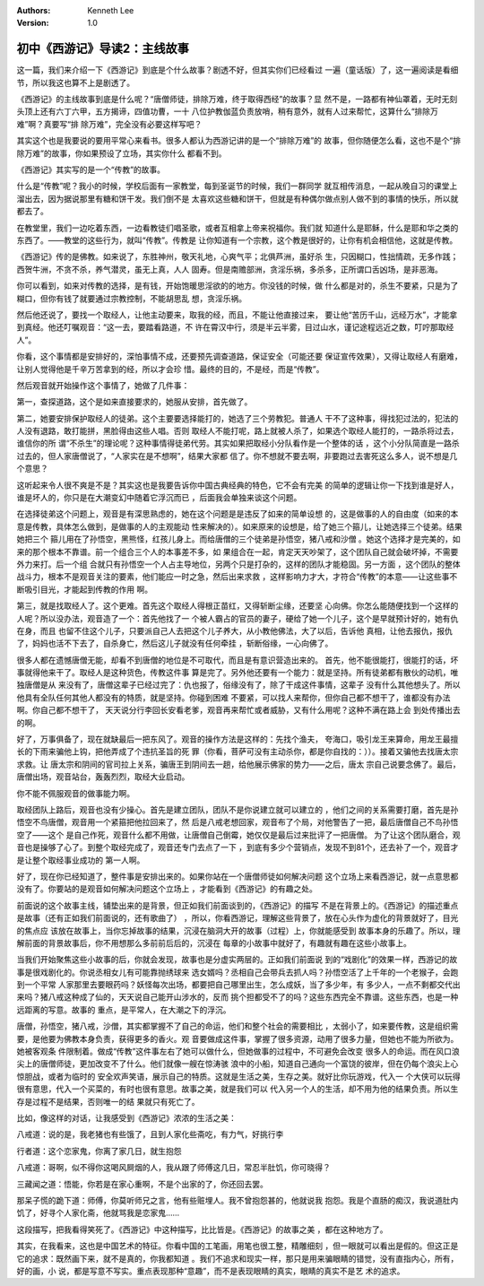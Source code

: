 .. Kenneth Lee 版权所有 2017-2019

:Authors: Kenneth Lee
:Version: 1.0

初中《西游记》导读2：主线故事
*****************************

这一篇，我们来介绍一下《西游记》到底是个什么故事？剧透不好，但其实你们已经看过
一遍（童话版）了，这一遍阅读是看细节，所以我这也算不上是剧透了。

《西游记》的主线故事到底是什么呢？“唐僧师徒，排除万难，终于取得西经”的故事？显
然不是，一路都有神仙罩着，无时无刻头顶上还有六丁六甲，五方揭谛，四值功曹，一十
八位护教伽蓝负责放哨，稍有意外，就有人过来帮忙，这算什么“排除万难”啊？真要写“排
除万难”，完全没有必要这样写吧？

其实这个也是我要说的要用平常心来看书。很多人都认为西游记讲的是一个“排除万难”的
故事，但你随便怎么看，这也不是个“排除万难”的故事，你如果预设了立场，其实你什么
都看不到。

《西游记》其实写的是一个“传教”的故事。

什么是“传教”呢？我小的时候，学校后面有一家教堂，每到圣诞节的时候，我们一群同学
就互相传消息，一起从晚自习的课堂上溜出去，因为据说那里有糖和饼干发。我们倒不是
太喜欢这些糖和饼干，但就是有种偶尔做点别人做不到的事情的快乐，所以就都去了。

在教堂里，我们一边吃着东西，一边看教徒们唱圣歌，或者互相拿上帝来祝福你。我们就
知道什么是耶稣，什么是耶和华之类的东西了。——教堂的这些行为，就叫“传教”。传教是
让你知道有一个宗教，这个教是很好的，让你有机会相信他，这就是传教。

《西游记》传的是佛教。如来说了，东胜神州，敬天礼地，心爽气平；北俱芦洲，虽好杀
生，只因糊口，性拙情疏，无多作践；西贺牛洲，不贪不杀，养气潜灵，虽无上真，人人
固寿。但是南赡部洲，贪淫乐祸，多杀多，正所谓口舌凶场，是非恶海。

你可以看到，如来对传教的选择，是有钱，开始饱暖思淫欲的的地方。你没钱的时候，做
什么都是对的，杀生不要紧，只是为了糊口，但你有钱了就要通过宗教控制，不能胡思乱
想，贪淫乐祸。

然后他还说了，要找一个取经人，让他主动要来，取我的经，而且，不能让他直接过来，
要让他“苦历千山，远经万水”，才能拿到真经。他还叮嘱观音：“这一去，要踏看路道，不
许在霄汉中行，须是半云半雾，目过山水，谨记途程远近之数，叮咛那取经人”。

你看，这个事情都是安排好的，深怕事情不成，还要预先调查道路，保证安全（可能还要
保证宣传效果），又得让取经人有磨难，让别人觉得他是千辛万苦拿到的经，所以才会珍
惜。最终的目的，不是经，而是“传教”。

然后观音就开始操作这个事情了，她做了几件事：

第一，查探道路，这个是如来直接要求的，她服从安排，首先做了。

第二，她要安排保护取经人的徒弟。这个主要要选择能打的，她选了三个劳教犯。普通人
干不了这种事，得找犯过法的，犯法的人没有退路，敢打能拼，黑脸得由这些人唱。否则
取经人不能打呢，路上就被人杀了，如果选个取经人能打的，一路杀将过去，谁信你的所
谓“不杀生”的理论呢？这种事情得徒弟代劳。其实如果把取经小分队看作是一个整体的话
，这个小分队简直是一路杀过去的，但人家唐僧说了，“人家实在是不想啊”，结果大家都
信了。你不想就不要去啊，非要跑过去害死这么多人，说不想是几个意思？

这听起来令人很不爽是不是？其实这也是我要告诉你中国古典经典的特色，它不会有完美
的简单的逻辑让你一下找到谁是好人，谁是坏人的，你只是在大潮变幻中随着它浮沉而已
，后面我会单独来谈这个问题。

在选择徒弟这个问题上，观音是有深思熟虑的，她在这个问题是是违反了如来的简单设想
的，这是做事的人的自由度（如来的本意是传教，具体怎么做到，是做事的人的主观能动
性来解决的）。如来原来的设想是，给了她三个箍儿，让她选择三个徒弟。结果她把三个
箍儿用在了孙悟空，黑熊怪，红孩儿身上。而给唐僧的三个徒弟是孙悟空，猪八戒和沙僧
。她这个选择才是完美的，如来的那个根本不靠谱。前一个组合三个人的本事差不多，如
果组合在一起，肯定天天吵架了，这个团队自己就会破坏掉，不需要外力来打。后一个组
合就只有孙悟空一个人占主导地位，另两个只是打杂的，这样的团队才能稳固。另一方面
，这个团队的整体战斗力，根本不是观音关注的要素，他们能应一时之急，然后出来求救
，这样影响力才大，才符合“传教”的本意——让这些事不断吸引目光，才能起到传教的作用
啊。

第三，就是找取经人了。这个更难。首先这个取经人得根正苗红，又得斩断尘缘，还要坚
心向佛。你怎么能随便找到一个这样的人呢？所以没办法，观音造了一个：首先他找了一
个被人霸占的官员的妻子，硬给了她一个儿子，这个是早就预计好的，她有仇在身，而且
也留不住这个儿子，只要派自己人去把这个儿子养大，从小教他佛法，大了以后，告诉他
真相，让他去报仇，报仇了，妈妈也活不下去了，自杀身亡，然后这儿子就没有任何牵挂
，斩断俗缘，一心向佛了。

很多人都在遗憾唐僧无能，却看不到唐僧的地位是不可取代，而且是有意识营造出来的。
首先，他不能很能打，很能打的话，坏事就得他来干了。取经人是这种货色，传教这件事
算是完了。另外他还要有一个能力：就是坚持。所有徒弟都有散伙的动机，唯独唐僧是从
来没有了，唐僧这辈子已经过完了：仇也报了，俗缘没有了，除了干成这件事情，这辈子
没有什么其他想头了。所以他具有全队任何其他人都没有的特质，就是坚持。你碰到困难
不要紧，可以找人来帮你，但你自己都不想干了，谁都没有办法啊。你自己都不想干了，
天天说分行李回长安看老爹，观音再来帮忙或者威胁，又有什么用呢？这种不满在路上会
到处传播出去的啊。

好了，万事俱备了，现在就缺最后一把东风了。观音的操作方法是这样的：先找个渔夫，
夸海口，吸引龙王来算命，用龙王最擅长的下雨来骗他上钩，把他弄成了个违抗圣旨的死
罪（你看，菩萨可没有主动杀你，都是你自找的：））。接着又骗他去找唐太宗求救。让
唐太宗和阴间的官司拉上关系，骗唐王到阴间去一趟，给他展示佛家的势力——之后，唐太
宗自己说要念佛了。最后，唐僧出场，观音站台，轰轰烈烈，取经大业启动。

你不能不佩服观音的做事能力啊。

取经团队上路后，观音也没有少操心。首先是建立团队，团队不是你说建立就可以建立的
，他们之间的关系需要打磨，首先是孙悟空不鸟唐僧，观音用一个紧箍把他拉回来了，然
后是八戒老想回家，观音布了个局，对他警告了一把，最后唐僧自己不鸟孙悟空了——这个
是自己作死，观音什么都不用做，让唐僧自己倒霉，她仅仅是最后过来批评了一把唐僧。
为了让这个团队磨合，观音也是操够了心了。到整个取经完成了，观音还专门去点了一下
，到底有多少个营销点，发现不到81个，还去补了一个，观音才是让整个取经事业成功的
第一人啊。

好了，现在你已经知道了，整件事是安排出来的。如果你站在一个唐僧师徒如何解决问题
这个立场上来看西游记，就一点意思都没有了。你要站的是观音如何解决问题这个立场上
，才能看到《西游记》的有趣之处。

前面说的这个故事主线，铺垫出来的是背景，但正如我们前面谈到的，《西游记》的描写
不是在背景上的。《西游记》的描述重点是故事（还有正如我们前面说的，还有歌曲了）
，所以，你看西游记，理解这些背景了，放在心头作为虚化的背景就好了，目光的焦点应
该放在故事上，当你忘掉故事的结果，沉浸在脑洞大开的故事（过程）上，你就能感受到
故事本身的乐趣了。所以，理解前面的背景故事后，你不用想那么多前前后后的，沉浸在
每章的小故事中就好了，有趣就有趣在这些小故事上。

当我们开始聚焦这些小故事的后，你就会发现，故事也是分虚实两层的。正如我们前面说
到的“戏剧化”的效果一样，西游记的故事是很戏剧化的。你说丞相女儿有可能靠抛绣球来
选女婿吗？丞相自己会带兵去抓人吗？孙悟空活了上千年的一个老猴子，会跑到一个平常
人家那里去要眼药吗？妖怪每次出场，都要把自己哪里出生，怎么成妖，当了多少年，有
多少人，一点不剩都交代出来吗？猪八戒这种成了仙的，天天说自己能开山涉水的，反而
挑个担都受不了的吗？这些东西完全不靠谱。这些东西，也是一种远距离的写意。故事的
重点，是平常人，在大潮之下的浮沉。

唐僧，孙悟空，猪八戒，沙僧，其实都掌握不了自己的命运，他们和整个社会的需要相比
，太弱小了，如来要传教，这是组织需要，是他要为佛教本身负责，获得更多的香火。观
音要做成这件事，掌握了很多资源，动用了很多力量，但她也不能为所欲为。她被客观条
件限制着。做成“传教”这件事左右了她可以做什么，但她做事的过程中，不可避免会改变
很多人的命运。而在风口浪尖上的唐僧师徒，更加改变不了什么。他们就像一艘在惊涛骇
浪中的小船，知道自己通向一个富饶的彼岸，但在仍每个浪尖上心惊胆战，或者为临时的
安全欢声笑语，展示自己的特质。这就是生活之美，生存之美。就好比你玩游戏，代入一
个大侠可以玩得很有意思，代入一个买菜的，有时也很有意思。故事之美，就是我们可以
代入另一个人的生活，却不用为他的结果负责。所以生存是过程不是结果，否则唯一的结
果就只有死亡了。

比如，像这样的对话，让我感受到《西游记》浓浓的生活之美：

八戒道：说的是，我老猪也有些饿了，且到人家化些斋吃，有力气，好挑行李

行者道：这个恋家鬼，你离了家几日，就生抱怨

八戒道：哥啊，似不得你这喝风屙烟的人，我从跟了师傅这几日，常忍半肚饥，你可晓得？

三藏闻之道：悟能，你若是在家心重啊，不是个出家的了，你还回去罢。

那呆子慌的跪下道：师傅，你莫听师兄之言，他有些赃埋人。我不曾抱怨甚的，他就说我
抱怨。我是个直肠的痴汉，我说道肚内饥了，好寻个人家化斋，他就骂我是恋家鬼……

这段描写，把我看得笑死了。《西游记》中这种描写，比比皆是。《西游记》的故事之美
，都在这种地方了。

其实，在我看来，这也是中国艺术的特征。你看中国的工笔画，用笔也很工整，精雕细刻
，但一眼就可以看出是假的。但这正是它的追求：既然画下来，就不是真的，你我都知道
。我们不追求和现实一样，那只是用来骗眼睛的错觉，没有直指内心，所有，好的画，小
说，都是写意不写实。重点表现那种“意趣”，而不是表现眼睛的真实，眼睛的真实不是艺
术的追求。
